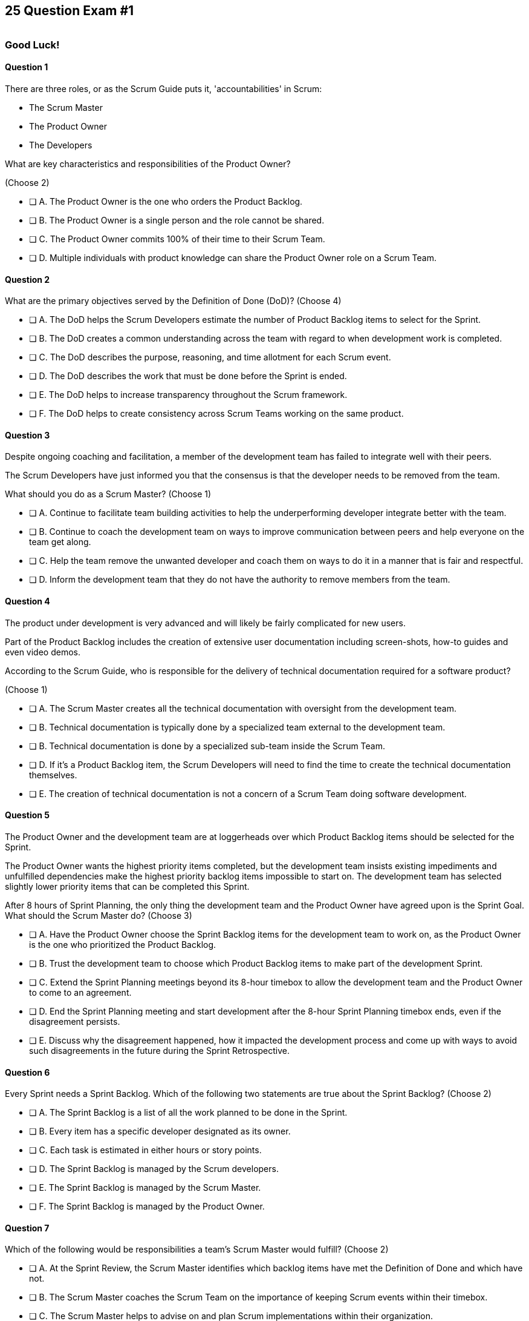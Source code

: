 
== 25 Question Exam #1

image::images/exam-sitting.jpg[""]

=== Good Luck!

<<<



==== Question 1

--
There are three roles, or as the Scrum Guide puts it, 'accountabilities' in Scrum:

- The Scrum Master
- The Product Owner
- The Developers

What are key characteristics and responsibilities of the Product Owner?

(Choose 2)
--


--
* [ ] A. The Product Owner is the one who orders the Product Backlog.
* [ ] B. The Product Owner is a single person and the role cannot be shared.
* [ ] C. The Product Owner commits 100% of their time to their Scrum Team.
* [ ] D. Multiple individuals with product knowledge can share the Product Owner role on a Scrum Team.

--


==== Question 2

--
What are the primary objectives served by the Definition of Done (DoD)?
(Choose 4)
--


--
* [ ] A. The DoD helps the Scrum Developers estimate the number of Product Backlog items to select for the Sprint.
* [ ] B. The DoD creates a common understanding across the team with regard to when development work is completed.
* [ ] C. The DoD describes the purpose, reasoning, and time allotment for each Scrum event.
* [ ] D. The DoD describes the work that must be done before the Sprint is ended.
* [ ] E. The DoD helps to increase transparency throughout the Scrum framework.
* [ ] F. The DoD helps to create consistency across Scrum Teams working on the same product.

--


==== Question 3

--
Despite ongoing coaching and facilitation, a member of the development team has failed to integrate well with their peers.

The Scrum Developers have just informed you that the consensus is that the developer needs to be removed from the team.

What should you do as a Scrum Master?
(Choose 1)
--

<<<

--
* [ ] A. Continue to facilitate team building activities to help the underperforming developer integrate better with the team.
* [ ] B. Continue to coach the development team on ways to improve communication between peers and help everyone on the team get along.
* [ ] C. Help the team remove the unwanted developer and coach them on ways to do it in a manner that is fair and respectful.
* [ ] D. Inform the development team that they do not have the authority to remove members from the team.

--


==== Question 4

--

The product under development is very advanced and will likely be fairly complicated for new users. 

Part of the Product Backlog includes the creation of extensive user documentation including screen-shots, how-to guides and even video demos.

According to the Scrum Guide, who is responsible for the delivery of technical documentation required for a software product?

(Choose 1)
--


--
* [ ] A. The Scrum Master creates all the technical documentation with oversight from the development team.
* [ ] B. Technical documentation is typically done by a specialized team external to the development team.
* [ ] B. Technical documentation is done by a specialized sub-team inside the Scrum Team.
* [ ] D. If it's a Product Backlog item, the Scrum Developers will need to find the time to create the technical documentation themselves.
* [ ] E. The creation of technical documentation is not a concern of a Scrum Team doing software development.

--


==== Question 5

--
The Product Owner and the development team are at loggerheads over which Product Backlog items should be selected for the Sprint. 

The Product Owner wants the highest priority items completed, but the development team insists existing impediments and unfulfilled dependencies make the highest priority backlog items impossible to start on. The development team has selected slightly lower priority items that can be completed this Sprint. 

After 8 hours of Sprint Planning, the only thing the development team and the Product Owner have agreed upon is the Sprint Goal. What should the Scrum Master do?
(Choose 3)
--


--
* [ ] A. Have the Product Owner choose the Sprint Backlog items for the development team to work on, as the Product Owner is the one who prioritized the Product Backlog.
* [ ] B. Trust the development team to choose which Product Backlog items to make part of the development Sprint.
* [ ] C. Extend the Sprint Planning meetings beyond its 8-hour timebox to allow the development team and the Product Owner to come to an agreement.
* [ ] D. End the Sprint Planning meeting and start development after the 8-hour Sprint Planning timebox ends, even if the disagreement persists.
* [ ] E. Discuss why the disagreement happened, how it impacted the development process and come up with ways to avoid such disagreements in the future during the Sprint Retrospective.

--


==== Question 6

--
Every Sprint needs a Sprint Backlog. Which of the following two statements are true about the Sprint Backlog?
(Choose 2)
--


--
* [ ] A. The Sprint Backlog is a list of all the work planned to be done in the Sprint.
* [ ] B. Every item has a specific developer designated as its owner.
* [ ] C. Each task is estimated in either hours or story points.
* [ ] D. The Sprint Backlog is managed by the Scrum developers.
* [ ] E. The Sprint Backlog is managed by the Scrum Master.
* [ ] F. The Sprint Backlog is managed by the Product Owner.

--


==== Question 7

--
Which of the following would be responsibilities a team's Scrum Master would fulfill?
(Choose 2)
--


--
* [ ] A. At the Sprint Review, the Scrum Master identifies which backlog items have met the Definition of Done and which have not.
* [ ] B. The Scrum Master coaches the Scrum Team on the importance of keeping Scrum events within their timebox.
* [ ] C. The Scrum Master helps to advise on and plan Scrum implementations within their organization.
* [ ] D. The Scrum Master will assign tasks to development team members in order to maximize their utilization.
* [ ] E. The Scrum Master is responsible for updating Agile tools such as JIRA and generating Sprint burn-down charts for the team.

--

<<<

==== Question 8

--
In the absence of a person with quality assurance (QA) training on the team, what should a group of Scrum Developers do about all of the QA requirements that are part of the Definition of Done?
(Choose 1)
--


--
* [ ] A. Have the organization form an external team of QA analysts who will take care of QA tasks.
* [ ] B. Complete each Product Backlog item and exclude QA tasks. Allow QA tasks to become part of a future Sprint.
* [ ] C. Have the development team train and learn the skills required to perform QA tasks.
* [ ] D. Have the Product Owner remove the quality assurance requirements from the Definition of Done.

--


==== Question 9

--
While they are no longer officially part of the Scrum Guide, there are three questions commonly answered by developers in the Daily Scrum. What are they?

(Choose 3)
--


--
* [ ] A. How well do you feel the Scrum framework is being applied?
* [ ] B. What did you do yesterday?
* [ ] C. Will you be working overtime this weekend?
* [ ] D. What will you do today?
* [ ] E. What is the status you would like to report back to management?
* [ ] F. What, if anything, is blocking your progress?
* [ ] G. What Product Backlog items do you believe will need to be added to the next Sprint?

--


==== Question 10

--
What techniques can a Scrum Master use to facilitate the prevention or removal of impediments in an organization?

(Choose 3)
--


--
* [ ] A. Coach management on how to use Scrum artifacts to achieve transparency.
* [ ] B. Schedule Zoom calls for the development team.
* [ ] C. Coach the Scrum Team on the importance of keeping the Sprint Retrospective within the timebox.
* [ ] D. Take notes for the developers during the Daily Scrum.
* [ ] E. Coach the developers on keeping the Daily Scrum within the timebox.

--


==== Question 11

--
You have been hired to be the Scrum Master for five separate Scrum Teams, all of which are working to develop the same exact product. 

As a Scrum Master intent on respecting the Scrum Guide and coaching around Scrum best practices, what would you recommend?

(Choose 2)
--


--
* [ ] A. There should be one Product Owner shared across all teams.
* [ ] B. There should be five Scrum Masters with each one 100% dedicated to their team.
* [ ] C. There should be five Product Backlogs, one for each team.
* [ ] D. There should be one Product Backlog shared across all teams.
* [ ] E. There should be five Product Owners with each one 100% dedicated to their team.
* [ ] F. Multiple Scrum Teams cannot develop the same product at the same time.

--


==== Question 12

--
A developer has come to you, the Scrum Master, expressing concerns about the lax attitudes the team has towards data privacy and security. The concerned developer believes there are serious security vulnerabilities in the existing code.

How should the Scrum Master first respond to a Scrum Developer expressing such concerns?
(Choose 1)
--


--
* [ ] A. Ask the Product Owner to add security to the definition of done.
* [ ] B. Ask the development team to stop further development of features until the issues are addressed.
* [ ] C. Ask the Product Owner to add a Product Backlog item for security and push it to the top of the Product Backlog.
* [ ] D. Check with the organization's security team to see if the concerns are valid.
* [ ] E. Have the developer share their concerns with the team and have the team decide on a course of action.

--

<<<

==== Question 13

--
The Scrum Team has been assembled, the Product Owner has the backlog ordered and everyone is ready for their very first Sprint!

What actions should a new Scrum  Team take during the initial Sprint when starting a new project?
(Choose 2)
--


--
* [ ] A. Create at least one piece of usable functionality that will be included in the final product.
* [ ] B. Perform requirements gathering and validate the initial designs so development can proceed in subsequent Sprints.
* [ ] C. With the Product Owner and Scrum Master, examine the Product Backlog and estimate how many Sprints will be required to complete the project.
* [ ] D. Communicate with external teams to understand how the continuous integration and continuous delivery pipelines work.
* [ ] E. Create a usable product Increment.

--


==== Question 14

--
Human resources (HR) has just hired 75 new developers to work on a company-defining flagship product. The head of HR has asked you, the Scrum Master, to help with dividing these new hires into development teams.

What is the best way to divide a group of 75 new developers, of varying skills and experience, into multiple development teams?

(Choose 1)
--


--
* [ ] A. Nominate 7-10 trusted developers to be team leads and let the team leaders perform member allocation based on the skills their teams will require.
* [ ] B. The 75 developers should be allowed to divide themselves into teams on their own without direct intervention from the Scrum Master, Product Owner, stakeholders or outside party.
* [ ] C. Have the Scrum Master and Product Owner work together to create teams that balance skills, seniority and experience.
* [ ] D. Have an external, impartial party like the Human Resources department create teams that balance skills, seniority and experience.

--

<<<

==== Question 15

--
The Sprint Goal is finalized during Sprint Planning and cannot be changed throughout the Sprint.
(Choose 1)
--


--
* [ ] A. True
* [ ] B. False

--


==== Question 16

--
The Sprint Review is one of Scrum's timeboxed events. According to the Scrum Guide, what is the maximum amount of time a Sprint Review should last?
(Choose 1)
--


--
* [ ] A. 15 minutes
* [ ] B. 2 hours
* [ ] C. 4 hours
* [ ] D. 8 hours
* [ ] E. As long as the Scrum Team deems necessary.

--


==== Question 17

--
What is the number one, highest priority and responsibility of the Product Owner in Scrum?
(Choose 1)
--


--
* [ ] A. Working with the Scrum Master to select Product Backlog items to work on during the Sprint.
* [ ] B. Instilling quality by making sure developers adhere to their Definition of Done.
* [ ] C. Turning Product Backlog Items into understandable use cases and user stories.
* [ ] D. Maximizing the value of the product resulting from the work of the Scrum Team.

--


==== Question 18

--
When three Scrum Teams work on the same product with the same Product Backlog, they must each have the same Sprint length.
(Choose 1)
--


--
* [ ] True
* [ ] Flase

--

<<<

==== Question 19

--
Two Scrum Teams working on the same product want to do Sprint Planning together so they can coordinate the items they pull from the common Product Backlog. 

How would you as a Scrum Master advise the teams?
(Choose 1)
--


--
* [ ] A. Two teams working on the same project should have separate Product Backlogs, making this unnecessary.
* [ ] B. Two separate Scrum Teams should not be openly discussing their development work with each other.
* [ ] C. The Product Owner should be selecting Product Backlog items for each team, so the joint meeting is unnecessary.
* [ ] D. Explain to the teams that Scrum forbids shared planning meetings.
* [ ] E. Encourage the teams to be self-managed, encourage them to introduce new processes like the one they suggested, and have them introspect during the Sprint Retrospective and adapt accordingly.

--


==== Question 20

--
Sprint Zero is the name the Scrum Guide gives to the first Sprint in a project.
(Choose 1)
--


--
* [ ] A. True
* [ ] B. False

--


==== Question 21

--
Which of the following is true about Sprint Planning in Scrum?
(Choose 2)
--


--
* [ ] A. The Sprint Goal must be finalized before the end of Sprint Planning and cannot change during the Sprint.
* [ ] B. The Sprint Backlog must be finalized before the end of Sprint Planning and cannot change during the Sprint.
* [ ] C. Scrum Teams working on the same Product Backlog may attend another team's Scrum Planning event.
* [ ] D. Scrum Teams working on the same Product Backlog may not attend another team's Scrum Planning event.

--

<<<

==== Question 22

--
According to the 2020 Scrum Guide, when does a Sprint officially come to an end?
(Choose 1)
--


--
* [ ] A. When the predetermined length of the Sprint expires.
* [ ] B. When all Product Backlog items are complete.
* [ ] C. When all Product Backlog items selected for the Sprint are complete.
* [ ] D. When a full increment that delivers value to the client is complete.

--


==== Question 23

--
Ten separate Scrum teams are developing a very complex and highly integrated product. 

What role does the Scrum Master play in ensuring each team can successfully integrate their software together with other teams without merge conflicts or incompatible deployments?

(Choose 1)
--


--
* [ ] A. The Scrum Master should have the Product Owner coordinate with a designated team lead from each Scrum Team and reach an agreement on when Product Backlog items will be integrated together.
* [ ] B. The Scrum Master should coach the ten teams on how to be self-managed and have the teams come up with their own solutions on how to integrate code together.
* [ ] C. The Scrum Master should visit each team at the start of their Sprints to ensure no two teams are working on the same task. This will make integration easier.
* [ ] D. Since the Product Owner (PO) is shared across all teams on the same project, the Scrum Master makes sure the PO visits each team regularly to coordinate integrations.

--


==== Question 24

--
The Product Owner is not attending Sprint Reviews and Sprint Retrospectives. The Product Owner also seems to have trouble ordering the Product Backlog in a way that maximizes its value. 

What should the Scrum Master do in this situation?
(Choose 3)
--


--
* [ ] A. Coach the Product Owner and help them understand Scrum theory and practice.
* [ ] B. Report the issue to senior management.
* [ ] C. Discuss the issue with the Product Owner and try to cause the removal of impediments to the PO attending Scrum events.
* [ ] D. Coach the Product Owner on the importance of ordering the product backlog.
* [ ] E. Replace the Product Owner with a senior member of the development team.
* [ ] F. Remove the Product Owner from the Scrum Team.

--


==== Question 25

--

Before the end of every Sprint, the Scrum Team must produce a usable, valuable Increment.

But what exactly constitutes a usable and valuable Increment?

How much work do the Scrum Developers need to perform on a Product Backlog item, or a decomposed Product Backlog item, for it to be considered a full-fledged Increment?

(Choose 1)
--


--
* [ ] A. The Scrum Developers do as much work as they can complete in the current Sprint, after which their work becomes part of the Increment.
* [ ] B. The Scrum Developers do  a proportional amount of time on analysis, engineering, QA, programming, testing, and documentation.
* [ ] C. The Scrum Developers work on a Product Backlog item until the Scrum Master says it meets the Definition of Done
* [ ] D. The Scrum Developers work on a Product Backlog item until it meets the agreed upon Definition of Done.

--


<<<

=== Answers


==== Answer 1
****


[.query]
--
There are three roles, or as the Scrum Guide puts it, 'accountabilities' in Scrum:

- The Scrum Master
- The Product Owner
- The Developers

What are key characteristics and responsibilities of the Product Owner?

--

[.list]
--
* [*] A. The Product Owner is the one who orders the Product Backlog.
* [*] B. The Product Owner is a single person and the role cannot be shared.
* [ ] C. The Product Owner commits 100% of their time to their Scrum Team.
* [ ] D. Multiple individuals with product knowledge can share the Product Owner role on a Scrum Team.

--
****

[.answer]

The correct answers are A and B.

[.explanation]
--

The Product Owner is responsible for maximizing the value of the product resulting from the work of the Scrum Developers. The PO maintains the product backlog and ensures Product Backlog items are ordered. 

The Product Owner is the champion of the project and the sole person responsible for managing the Product Backlog. They also ensure that the development team, stakeholders and others understand the product vision.

The Product Owner is the single point of accountability for the success of the product and is responsible for making decisions about the priority of work items. They ensure the work of the team delivers the most value to the stakeholders.

One of the reasons why only one person is allowed to do the Product Owner's job in Scrum is to ensure clear accountability and ownership. Having multiple people responsible for ordering the Product Backlog can lead to confusion and conflict about priorities and goals. In Scrum, the Product Owner is empowered to make product-related decisions and communicate them to the team. Having a single point of accountability helps to ensure that the team is aligned and focused on the same goals.

Additionally, having a single Product Owner helps to maintain consistency and coherence in the product vision and strategy. The Product Owner is responsible for articulating the product vision and ensuring that everyone on the team is working towards the same Product Goal.

Having a single person responsible for the Product Owner accountability in Scrum helps to ensure clear accountability, consistency in the product vision and effective communication with the team.

--




==== Answer 2
****


[.query]
--
What are the primary objectives served by the Definition of Done (DoD)?
--

[.list]
--
* [*] A. The DoD helps the Scrum Developers estimate the number of Product Backlog items to select for the Sprint.
* [*] B. The DoD creates a common understanding across the team with regard to when development work is completed.
* [ ] C. The DoD describes the purpose, reasoning, and time allotment for each Scrum event.
* [ ] D. The DoD describes the work that must be done before the Sprint is ended.
* [*] E. The DoD helps to increase transparency throughout the Scrum framework.
* [*] F. The DoD helps to create consistency across Scrum Teams working on the same product.

--
****

[.answer]

The correct answers are A, B, E and F.

[.explanation]
--
Scrum's "Definition of Done" is a shared understanding among the Scrum Team of what it means for a Product Backlog item to be considered complete. It is an agreed-upon set of criteria that a Product Backlog item (PBI), or a decomposition of a PBI, must meet before it can be considered "complete."

By establishing a clear Definition of Done, Scrum increases transparency by providing a shared understanding of what constitutes a completed Product Backlog item. This shared understanding helps ensure that everyone involved in the development process has the same understanding of what is expected in the final product.

The Definition of Done also helps developers estimate how much work to add to the Sprint Backlog. Because the team has a clear understanding of what constitutes a completed Product Backlog item, they can more accurately estimate how much work needs to be done to achieve that level of completeness. This can help the team better plan their work for the Sprint and avoid over-committing to work they may not be able to complete.

Finally, the Definition of Done helps developers understand when work is complete. By providing a clear definition of what it means for a Product Backlog item to be considered complete, the team can avoid confusion or misunderstandings about what is expected from them. This clarity can help prevent issues such as incomplete work being considered done, leading to potential issues in the final product.

It's also stated in the Scrum Guide that when multiple teams work on the same Product, they should all share the same Definition of Done so they are all working within the same guidelines.

"If multiple Scrum Teams are working together on a product, they must mutually define and comply with the same Definition of Done." - The Scrum Guide, page 12.


--




==== Answer 3
****


[.query]
--
Despite ongoing coaching and facilitation, a member of the development team has failed to integrate well with their peers.

The Scrum Developers have just informed you that the consensus is that the developer needs to be removed from the team.

What should you do as a Scrum Master?
--

[.list]
--
* [ ] A. Continue to facilitate team building activities to help the underperforming developer integrate better with the team.
* [ ] B. Continue to coach the development team on ways to improve communication between peers and help everyone on the team get along.
* [*] C. Help the team remove the unwanted developer and coach them on ways to do it in a manner that is fair and respectful.
* [ ] D. Inform the development team that they do not have the authority to remove members from the team.

--
****

[.answer]

The correct answer is C.

[.explanation]
--
Self-management is one of the core Scrum principles. 

Self-management means that the team has the autonomy, authority and responsibility to manage themselves, including their own processes and procedures, without the need for external supervision or micromanagement.

One aspect of self-management is that the team members collectively hold themselves accountable for their performance and for delivering the work that they commit to completing within a given sprint. This means that if a team member is underperforming, it can impact the team's ability to meet their commitments and deliver on their goals.

In such situations, the concept of self-management gives the team the authority to take action and make decisions that are in the best interest of the team and the project. This includes the ability to remove an underperforming member from the team if necessary.

However, it is important to note that this decision should not be taken lightly and should be made collaboratively by the team as a whole. The Scrum Master can also provide guidance and support to the team in these situations to ensure that the decision is made fairly and with the best interests of the team and the project in mind.

--


<<<

==== Answer 4
****


[.query]
--

The product under development is very advanced and will likely be fairly complicated for new users. 

Part of the Product Backlog includes the creation of extensive user documentation including screen-shots, how-to guides and even video demos.

According to the Scrum Guide, who is responsible for the delivery of technical documentation required for a software product?

--

[.list]
--
* [ ] A. The Scrum Master creates all the technical documentation with oversight from the development team.
* [ ] B. Technical documentation is typically done by a specialized team external to the development team.
* [ ] B. Technical documentation is done by a specialized sub-team inside the Scrum Team.
* [*] D. If it's a Product Backlog item, the Scrum Developers will need to find the time to create the technical documentation themselves.
* [ ] E. The creation of technical documentation is not a concern of a Scrum Team doing software development.

--
****

[.answer]

The correct answer is D.

[.explanation]
--

"Developers are the people in the Scrum Team that are committed to creating any aspect of a usable Increment each Sprint."

A Scrum Team is responsible for the creation of an increment that meets the Definition of Done, and it is the developers who do the work. If technical documentation is a Product Backlog item, or it is included in the Definition of Done, the developers on the Scrum Team are expected to have the skills and time to create it.

"Scrum Teams are cross-functional, meaning the members have all the skills necessary to create value each Sprint."

Furthermore, there are no 'special teams' in Scrum. The Scrum Guide clearly states: "Within a Scrum Team, there are no sub-teams or hierarchies."

In Scrum, the Scrum Developers are responsible for creating a potentially releasable product Increment every Sprint that meets the Definition of Done. If user documentation is part of the "Done" criteria, then the team of developers must find a way to produce it.

"The Scrum Team is responsible for all product-related activities from stakeholder collaboration, verification, maintenance, operation, experimentation, research and development and anything else that might be required."

--




==== Answer 5
****


[.query]
--
The Product Owner and the development team are at loggerheads over which Product Backlog items should be selected for the Sprint. 

The Product Owner wants the highest priority items completed, but the development team insists existing impediments and unfulfilled dependencies make the highest priority backlog items impossible to start on. The development team has selected slightly lower priority items that can be completed this Sprint. 

After 8 hours of Sprint Planning, the only thing the development team and the Product Owner have agreed upon is the Sprint Goal. What should the Scrum Master do?
--

[.list]
--
* [ ] A. Have the Product Owner choose the Sprint Backlog items for the development team to work on, as the Product Owner is the one who prioritized the Product Backlog.
* [*] B. Trust the development team to choose which Product Backlog items to make part of the development Sprint.
* [ ] C. Extend the Sprint Planning meetings beyond its 8-hour timebox to allow the development team and the Product Owner to come to an agreement.
* [*] D. End the Sprint Planning meeting and start development after the 8-hour Sprint Planning timebox ends, even if the disagreement persists.
* [*] E. Discuss why the disagreement happened, how it impacted the development process and come up with ways to avoid such disagreements in the future during the Sprint Retrospective.

--
****

[.answer]

The correct answers are B, D and E.

[.explanation]
--
You don't ever extend a Scrum event beyond its timebox.

Disagreements will happen. When they do, move forward and start development. 

A Sprint will only last a month at most. And teams can adapt daily during the Daily Scrum as the situation changes. That includes potentially adding new PBIs or removing PBIs from the Sprint backlog.

The development team must be trusted to choose what is right in terms of what to develop over the short term. 
--

<<<


==== Answer 6
****


[.query]
--
Every Sprint needs a Sprint Backlog. Which of the following two statements are true about the Sprint Backlog?
--

[.list]
--
* [*] A. The Sprint Backlog is a list of all the work planned to be done in the Sprint.
* [ ] B. Every item has a specific developer designated as its owner.
* [ ] C. Each task is estimated in either hours or story points.
* [*] D. The Sprint Backlog is managed by the Scrum developers.
* [ ] E. The Sprint Backlog is managed by the Scrum Master.
* [ ] F. The Sprint Backlog is managed by the Product Owner.

--
****

[.answer]

The correct answers are A and D.

[.explanation]
--
The Sprint Backlog is a key artifact in the Scrum framework. 

The Sprint Backlog outlines the work that the Scrum Developers plan to complete during the current Sprint. It's created and managed by the developers, which makes sense because it is the developers who are responsible for delivering at least one Increment before the end of the Sprint.

The Sprint Backlog is managed by the Scrum Developers because they are the ones who are responsible for organizing, planning, and executing the work. The developers have the technical knowledge required to create the plan, estimate the work and track the progress during the Sprint.

You can always assume that the Product Owner has a vision, but has absolutely no clue how to build it. Only the developers have that knowledge.

--




==== Answer 7
****


[.query]
--
Which of the following would be responsibilities a team's Scrum Master would fulfill?
--

[.list]
--
* [ ] A. At the Sprint Review, the Scrum Master identifies which backlog items have met the Definition of Done and which have not.
* [*] B. The Scrum Master coaches the Scrum Team on the importance of keeping Scrum events within their timebox.
* [*] C. The Scrum Master helps to advise on and plan Scrum implementations within their organization.
* [ ] D. The Scrum Master will assign tasks to development team members in order to maximize their utilization.
* [ ] E. The Scrum Master is responsible for updating Agile tools such as JIRA and generating Sprint burn-down charts for the team.

--
****

[.answer]

The correct answers are B and C.

[.explanation]
--
The Scrum Master is responsible for ensuring the Scrum framework is followed by the team and that the team is continuously improving. Two key aspects of this responsibility are facilitating timeboxed meetings and coaching people on Scrum values.

The Scrum Master is also responsible for helping their organization to plan for Scrum adoption and advise on how to implement Scrum successfully.

From the Scrum Guide:

The Scrum Master serves the organization in several ways, including:

- Leading, training, and coaching the organization in its Scrum adoption;
- Planning and advising Scrum implementations within the organization;
- Helping employees and stakeholders understand and enact an empirical approach for complex work; and,
- Removing barriers between stakeholders and Scrum Teams.

--




==== Answer 8
****


[.query]
--
In the absence of a person with quality assurance (QA) training on the team, what should a group of Scrum Developers do about all of the QA requirements that are part of the Definition of Done?
--

[.list]
--
* [ ] A. Have the organization form an external team of QA analysts who will take care of QA tasks.
* [ ] B. Complete each Product Backlog item and exclude QA tasks. Allow QA tasks to become part of a future Sprint.
* [*] C. Have the development team train and learn the skills required to perform QA tasks.
* [ ] D. Have the Product Owner remove the quality assurance requirements from the Definition of Done.

--
****

[.answer]

The correct answer is C.

[.explanation]
--
The Scrum development team must be cross-functional and capable of fulfilling all of the requirements that make up the Definition of Done. If any of those skills are lacking, the team will need to acquire those skills. 

In this case, if QA is required to meet the Definition of Done, then someone, or everyone on the development team, must learn QA.
--




==== Answer 9
****


[.query]
--
While they are no longer officially part of the Scrum Guide, there are three questions commonly answered by developers in the Daily Scrum. What are they?

--

[.list]
--
* [ ] A. How well do you feel the Scrum framework is being applied?
* [*] B. What did you do yesterday?
* [ ] C. Will you be working overtime this weekend?
* [*] D. What will you do today?
* [ ] E. What is the status you would like to report back to management?
* [*] F. What, if anything, is blocking your progress?
* [ ] G. What Product Backlog items do you believe will need to be added to the next Sprint?

--
****

[.answer]

The correct answers are B, D and F.

[.explanation]
--
At the Daily Scrum, the Scrum Developers commonly share what was accomplished since the last Daily Scrum, any impediments they are facing, and what they plan to do between now and the next Daily Scrum.

Also known as the '3 Daily Scrum questions', these questions were included in previous version of the Scrum Guide, but were removed in the 2020 Scrum Guide update, not because they are bad, but because developers should be free to run the Daily Scrum in any manner they like.
--




==== Answer 10
****


[.query]
--
What techniques can a Scrum Master use to facilitate the prevention or removal of impediments in an organization?

--

[.list]
--
* [*] A. Coach management on how to use Scrum artifacts to achieve transparency.
* [ ] B. Schedule Zoom calls for the development team.
* [*] C. Coach the Scrum Team on the importance of keeping the Sprint Retrospective within the timebox.
* [ ] D. Take notes for the developers during the Daily Scrum.
* [*] E. Coach the developers on keeping the Daily Scrum within the timebox.

--
****

[.answer]

The correct answers are A, C and E.

[.explanation]
--

One of the responsibilities of the Scrum Master is to coach the organization in the proper application of Scrum. Another responsibility is to cause the removal of impediments from the team.

When it comes to causing the removal of impediments, those impediments deal specifically with issues related to Scrum and the inappropriate application of Scrum.

If an impediment is that a team is being micromanaged, the Scrum Master would cause the removal of that impediment by coaching management on the importance of self-management and respecting the autonomy of the Scrum Development team.

For the Scrum Team itself, the Scrum Master's job is to coach them on the proper application of the Scrum Guide. 

The Scrum Guide doesn't have a lot of rules, but some of the rules that it does have revolve around how long meetings can last. Coaching the team on how to keep Scrum Events within their timebox is definitely a responsibility of a Scrum Master, and if meetings are going too long, helping to keep them short will help cause the removal of that impediment.

"The Scrum Master serves the Scrum Team in several ways, including causing the removal of impediments to the Scrum Teamâ€™s progress."

--




==== Answer 11
****


[.query]
--
You have been hired to be the Scrum Master for five separate Scrum Teams, all of which are working to develop the same exact product. 

As a Scrum Master intent on respecting the Scrum Guide and coaching around Scrum best practices, what would you recommend?

--

[.list]
--
* [*] A. There should be one Product Owner shared across all teams.
* [ ] B. There should be five Scrum Masters with each one 100% dedicated to their team.
* [ ] C. There should be five Product Backlogs, one for each team.
* [*] D. There should be one Product Backlog shared across all teams.
* [ ] E. There should be five Product Owners with each one 100% dedicated to their team.
* [ ] F. Multiple Scrum Teams cannot develop the same product at the same time.

--
****

[.answer]

The correct answers are A and D.

[.explanation]
--
In Scrum, the Product Backlog is the single, ordered list of items that define what needs to be done to complete the project. The Product Owner is responsible for managing the Product Backlog, ensuring that it is constantly refined and ordered, and that the development team has a clear understanding of what needs to be built and why.

When multiple teams are building the same product, they must share:

- A common Product Backlog
- The same Product Owner
- A common Product Goal
- The same Definition of Done


--




==== Answer 12
****


[.query]
--
A developer has come to you, the Scrum Master, expressing concerns about the lax attitudes the team has towards data privacy and security. The concerned developer believes there are serious security vulnerabilities in the existing code.

How should the Scrum Master first respond to a Scrum Developer expressing such concerns?
--

[.list]
--
* [ ] A. Ask the Product Owner to add security to the definition of done.
* [ ] B. Ask the development team to stop further development of features until the issues are addressed.
* [ ] C. Ask the Product Owner to add a Product Backlog item for security and push it to the top of the Product Backlog.
* [ ] D. Check with the organization's security team to see if the concerns are valid.
* [*] E. Have the developer share their concerns with the team and have the team decide on a course of action.

--
****

[.answer]

The correct answer is E.

[.explanation]
--

A Scrum Developer should discuss major concerns immediately with their development team rather than waiting for a Sprint Review or Sprint Retrospective to do so.

If the developer does not feel comfortable discussing the issue with the team, that points to an even deeper problem with team dynamics, which is an impediment to transparency. This would be an impediment the Scrum Master would be interested in coaching around.


--


==== Answer 13
****


[.query]
--
The Scrum Team has been assembled, the Product Owner has the backlog ordered and everyone is ready for their very first Sprint!

What actions should a new Scrum  Team take during the initial Sprint when starting a new project?
--
****

<<<

****
[.list]
--
* [*] A. Create at least one piece of usable functionality that will be included in the final product.
* [ ] B. Perform requirements gathering and validate the initial designs so development can proceed in subsequent Sprints.
* [ ] C. With the Product Owner and Scrum Master, examine the Product Backlog and estimate how many Sprints will be required to complete the project.
* [ ] D. Communicate with external teams to understand how the continuous integration and continuous delivery pipelines work.
* [*] E. Create a usable product Increment.

--
****

[.answer]

The correct answers are A and E.

[.explanation]
--
Every Sprint in Scrum must produce a valuable, usable Increment of work and this Increment of work must be something that becomes part of the final product.

There is no Sprint Zero in Scrum. There is no 'initial setup Sprint' in Scrum where teams can focus on designs or infrastructure. 

Every Sprint must produce something of value. Every Sprint must produce an Increment of work that will incrementally, over time, lead to a complete and finished product.

--




==== Answer 14
****


[.query]
--
Human resources (HR) has just hired 75 new developers to work on a company-defining flagship product.

The head of HR has asked you, the Scrum Master, to help with dividing these new hires into development teams.

What is the best way to divide a group of 75 new developers, of varying skills and experience, into multiple development teams?

--

[.list]
--
* [ ] A. Nominate 7-10 trusted developers to be team leads and let the team leaders perform member allocation based on the skills their teams will require.
* [*] B. The 75 developers should be allowed to divide themselves into teams on their own without direct intervention from the Scrum Master, Product Owner, stakeholders or outside party.
* [ ] C. Have the Scrum Master and Product Owner work together to create teams that balance skills, seniority and experience.
* [ ] D. Have an external, impartial party like the Human Resources department create teams that balance skills, seniority and experience.

--
****

<<<

[.answer]

The correct answer is B.

[.explanation]
--
Dividing a group of 75 developers into multiple development teams can be a complex process that requires careful consideration of many factors including the developers' skills, experience and the nature of the project.

One of the best and most Agile ways to divide a group is to use a self-organizing approach, which allows the developers to organize themselves into teams based on their skills and experience. This approach has several benefits:

- Empowerment: When developers are allowed to organize themselves, they feel empowered and are more likely to take ownership of their work and be motivated to succeed.
- Autonomy: Self-organizing teams have the autonomy to make decisions about how to approach their work, which can lead to more innovative solutions and increased productivity.
- Flexibility: The self-organizing approach allows for flexibility in team composition and size, which can be adjusted as the project evolves.

To implement this approach, the company can provide guidelines and support for the developers to form their teams. Giving the developers insight into the product, what is being built and the skill required would be helpful as well. Informed decisions are the best decisions, but there should not be direct intervention from any outside parties.

This also comes with the understanding that the teams will be allowed to re-organize again in the future if the teams believe it is necessary to do so.

--




==== Answer 15
****


[.query]
--
The Sprint Goal is finalized during Sprint Planning and cannot be changed throughout the Sprint.
--

[.list]
--
* [*] A. True
* [ ] B. False

--
****

[.answer]

The correct answer is A.

[.explanation]
--
This is true.

The Sprint Goal is finalized during Sprint Planning and remains constant throughout the Sprint. 

Changes can be made to the Sprint Plan and the Sprint Backlog during a Sprint, but the Sprint Goal remains constant.

"The whole Scrum Team then collaborates to define a Sprint Goal that communicates why the Sprint is valuable to stakeholders. The Sprint Goal must be finalized prior to the end of Sprint Planning."
--


<<<

==== Answer 16
****


[.query]
--
The Sprint Review is one of Scrum's timeboxed events. According to the Scrum Guide, what is the maximum amount of time a Sprint Review should last?
--

[.list]
--
* [ ] A. 15 minutes
* [ ] B. 2 hours
* [*] C. 4 hours
* [ ] D. 8 hours
* [ ] E. As long as the Scrum Team deems necessary.

--
****

[.answer]

The correct answer is C.

[.explanation]
--

The Sprint Review should only last for 4 hours.

You must know the maximum allowed timebox for each event in Scrum:

- 15 minutes for the Daily Scrum
- 3 hours for the Sprint Retrospective
- 4 hours for the Sprint Review
- 8 hours for Sprint Planning
- One calendar month for a Sprint

From the Scrum Guide: "The Sprint Review is the second to last event of the Sprint and is timeboxed to a maximum of four hours for a one-month Sprint. For shorter Sprints, the event is usually shorter."
--




==== Answer 17
****


[.query]
--
What is the number one, highest priority and responsibility of the Product Owner in Scrum?
--

[.list]
--
* [ ] A. Working with the Scrum Master to select Product Backlog items to work on during the Sprint.
* [ ] B. Instilling quality by making sure developers adhere to their Definition of Done.
* [ ] C. Turning Product Backlog Items into understandable use cases and user stories.
* [*] D. Maximizing the value of the product resulting from the work of the Scrum Team.

--
****

[.answer]

The correct answer is D.

[.explanation]
--
The answer to this question comes right out of the Scrum Guide:

"The Product Owner is accountable for maximizing the value of the product resulting from the work of the Scrum Team."

The Scrum Guide does not mention the terms "use cases" or "user stories," so any references to them on the Scrum certification exam is normally an incorrect option.

"Instilling quality by adhering to a Definition of Done" is actually something the Developers are accountable for according to the Scrum Guide, not the Product Owner.

Note that the _developers_ select Product Backlog Items to work on during the Sprint, not the Scrum Master or the Product Owner.

--




==== Answer 18
****


[.query]
--
When three Scrum Teams work on the same product with the same Product Backlog, they must each have the same Sprint length.
--

[.list]
--
* [ ] True
* [*] Flase

--
****

[.answer]

The correct answer is B.

[.explanation]
--
There is nothing in the Scrum Guide that requires teams working on the same product to have the same Sprint length.

If the Scrum Guide does not directly address a topic, then there are no specific rules about it.

The Scrum Guide says teams working on the same product must have:

- The same Product Owner
- The same Product Goal
- The same Product Backlog
- The same Definition of Done

Should the teams start their Sprints on the same day? End Sprints on the same day? Make their Sprints the same length?

The Scrum Guide is silent on the issue. It's up to the team to decide what is best.

Scrum self-identifies as an 'incomplete framework'. It's just a guide. It doesn't have all the answers.


--

<<<


==== Answer 19
****


[.query]
--
Two Scrum Teams working on the same product want to do Sprint Planning together so they can coordinate the items they pull from the common Product Backlog. 

How would you as a Scrum Master advise the teams?
--

[.list]
--
* [ ] A. Two teams working on the same project should have separate Product Backlogs, making this unnecessary.
* [ ] B. Two separate Scrum Teams should not be openly discussing their development work with each other.
* [ ] C. The Product Owner should be selecting Product Backlog items for each team, so the joint meeting is unnecessary.
* [ ] D. Explain to the teams that Scrum forbids shared planning meetings.
* [*] E. Encourage the teams to be self-managed, encourage them to introduce new processes like the one they suggested, and have them introspect during the Sprint Retrospective and adapt accordingly.

--
****

[.answer]

The correct answer is E.

[.explanation]
--
Scrum is self-described as an incomplete framework. That means there is a great deal of flexibility and creativity allowed within the bounds of what constitutes Scrum.

Generally speaking, if Scrum doesn't explicitly forbid it, then teams are free to explore it. 

Shared Sprint Planning meetings might be a great process for the teams to implement. Many large companies do exactly that. The Scrum Master should encourage such experimentation.

--




==== Answer 20
****


[.query]
--
Sprint Zero is the name the Scrum Guide gives to the first Sprint in a project.
--

[.list]
--
* [ ] A. True
* [*] B. False

--
****

[.answer]

The correct answer is B.

[.explanation]
--
There is no such thing as a 'Sprint Zero' according to the Scrum Guide. 

Furthermore, the Scrum Guide makes no references to a 'Release Sprint,' 'Integration Sprint' or an 'Infrastructure Sprint.'

These phrases on the Scrum Master certification exam will almost always be red herrings that point to an incorrect answer.

Scrum just has Sprints, plain ordinary Sprints, that must create a usable and valuable Increment of work. 

There are no Sprints in Scrum where you 'just set things up' or 'just get the infrastructure working.' 

There is no such thing as a 'Sprint Zero' in Scrum.

--




==== Answer 21
****


[.query]
--
Which of the following is true about Sprint Planning in Scrum?
--

[.list]
--
* [*] A. The Sprint Goal must be finalized before the end of Sprint Planning and cannot change during the Sprint.
* [ ] B. The Sprint Backlog must be finalized before the end of Sprint Planning and cannot change during the Sprint.
* [*] C. Scrum Teams working on the same Product Backlog may attend another team's Scrum Planning event.
* [ ] D. Scrum Teams working on the same Product Backlog may not attend another team's Scrum Planning event.

--
****

[.answer]

The correct answers are A and C.

[.explanation]
--
The Sprint Goal must be finalized before the end of Sprint Planning, but not the Sprit Backlog. The Sprint Backlog is allowed to change throughout the Sprint.

Also, anyone can attend Sprint Planning if they are invited, so other teams can come and help with the selection of PBIs. This can be very helpful if multiple teams are working on the same project. 
--




==== Answer 22
****


[.query]
--
According to the 2020 Scrum Guide, when does a Sprint officially come to an end?
--

[.list]
--
* [*] A. When the predetermined length of the Sprint expires.
* [ ] B. When all Product Backlog items are complete.
* [ ] C. When all Product Backlog items selected for the Sprint are complete.
* [ ] D. When a full increment that delivers value to the client is complete.

--
****

[.answer]

The correct answer is A.

[.explanation]
--
A Sprint expires when the predetermined length for the Sprint expires.

A Sprint may be two weeks, three weeks, four weeks or a full calendar month. That's up to the team to decide.

Once the time allotted for the Sprint expires, the Sprint ends and a new Sprint begins.

Even if Product Backlog items are not finished, or even if the team failed to deliver any Increment of value, the Sprint is not extended.

To answer this question even more concisely, the Sprint ends at the end of the Sprint Retrospective. The Sprint Retrospective is the last event in Scrum, and when this event finishes, a new Sprint begins. 

--




==== Answer 23
****


[.query]
--
Ten separate Scrum teams are developing a very complex and highly integrated product. 

What role does the Scrum Master play in ensuring each team can successfully integrate their software together with other teams without merge conflicts or incompatible deployments?

--

[.list]
--
* [ ] A. The Scrum Master should have the Product Owner coordinate with a designated team lead from each Scrum Team and reach an agreement on when Product Backlog items will be integrated together.
* [*] B. The Scrum Master should coach the ten teams on how to be self-managed and have the teams come up with their own solutions on how to integrate code together.
* [ ] C. The Scrum Master should visit each team at the start of their Sprints to ensure no two teams are working on the same task. This will make integration easier.
* [ ] D. Since the Product Owner (PO) is shared across all teams on the same project, the Scrum Master makes sure the PO visits each team regularly to coordinate integrations.

--
****

[.answer]

The correct answer is B.

[.explanation]
--
If you think a Scrum Master or a Product Owner is going to be able to figure out how to integrate code across 10 separate teams working on a complicated project, they you've never met a Scrum Master or a Product Owner.

The Product Owner manages the Product Backlog and the Scrum Master coaches and facilitates, but they can't solve technical issues for the development teams. 

All a Scrum Master can do is coach those teams and help them discover their own solutions that work within the intentionally incomplete framework known as Scrum.


--

<<<


==== Answer 24
****


[.query]
--
The Product Owner is not attending Sprint Reviews and Sprint Retrospectives.

The Product Owner also seems to have trouble ordering the Product Backlog in a way that maximizes its value. 

What should the Scrum Master do in this situation?
--

[.list]
--
* [*] A. Coach the Product Owner and help them understand Scrum theory and practice.
* [ ] B. Report the issue to senior management.
* [*] C. Discuss the issue with the Product Owner and try to cause the removal of impediments to the PO attending Scrum events.
* [*] D. Coach the Product Owner on the importance of ordering the product backlog.
* [ ] E. Replace the Product Owner with a senior member of the development team.
* [ ] F. Remove the Product Owner from the Scrum Team.

--
****

[.answer]

The correct answers are A, C and D.

[.explanation]
--
It is the Scrum Master's job to work with team members and help them understand Scrum theory and practice.

Coaching the Product Owner on why Scrum events are important and facilitating ways the Product Owner can get more value out of these Scrum events is one of the Scrum Master's jobs.

The Scrum Master should also coach this Product Owner on the fact that the PO is the one who maximizes the value generated by the Scrum Team, and the primary way that happens is by properly ordering the Product Backlog.

"The Scrum Master is accountable for establishing Scrum as defined in the Scrum Guide. They do this by helping everyone understand Scrum theory and practice, both within the Scrum Team and the organization."
--


<<<

==== Answer 25
****


[.query]
--

Before the end of every Sprint, the Scrum Team must produce a usable, valuable Increment.

But what exactly constitutes a usable and valuable Increment?

How much work do the Scrum Developers need to perform on a Product Backlog item, or a decomposed Product Backlog item, for it to be considered a full-fledged Increment?

--

[.list]
--
* [ ] A. The Scrum Developers do as much work as they can complete in the current Sprint, after which their work becomes part of the Increment.
* [ ] B. The Scrum Developers do  a proportional amount of time on analysis, engineering, QA, programming, testing, and documentation.
* [ ] C. The Scrum Developers work on a Product Backlog item until the Scrum Master says it meets the Definition of Done
* [*] D. The Scrum Developers work on a Product Backlog item until it meets the agreed upon Definition of Done.

--

****

[.answer]

The correct answer is D.

[.explanation]
--

During Sprint Planning, the Scrum Developers pick Product Backlog items they believe they can complete before the end of the Sprint.

When a selected item meets the Definition of Done, the feature is said to be complete, the work becomes part of the Increment, and the results are shared with stakeholders at the Sprint Review.

If developers fail to complete the Product Backlog item during the Sprint, the item returns to the Product Backlog. It may or may not be selected for the next Sprint. That's up to the team to decide at the next Sprint planning event.

--






